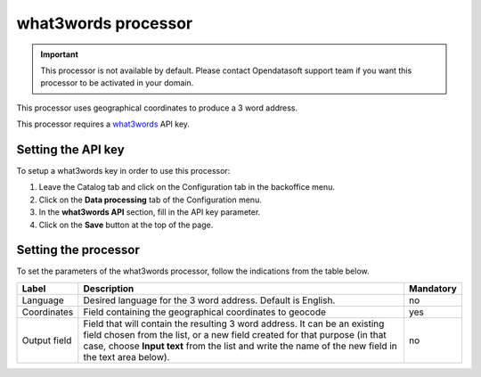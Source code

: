 what3words processor
====================

.. admonition:: Important
   :class: important

   This processor is not available by default. Please contact Opendatasoft support team if you want this processor to be activated in your domain.

This processor uses geographical coordinates to produce a 3 word address.

This processor requires a `what3words <https://what3words.com/>`_ API key.

Setting the API key
-------------------

To setup a what3words key in order to use this processor:

1. Leave the Catalog tab and click on the Configuration tab in the backoffice menu.
2. Click on the **Data processing** tab of the Configuration menu.
3. In the **what3words API** section, fill in the API key parameter.
4. Click on the **Save** button at the top of the page.

Setting the processor
---------------------

To set the parameters of the what3words processor, follow the indications from the table below.

.. list-table::
  :header-rows: 1

  * * Label
    * Description
    * Mandatory
  * * Language
    * Desired language for the 3 word address. Default is English.
    * no
  * * Coordinates
    * Field containing the geographical coordinates to geocode
    * yes
  * * Output field
    * Field that will contain the resulting 3 word address. It can be an existing field chosen from the list, or a new field created for that purpose (in that case, choose **Input text** from the list and write the name of the new field in the text area below).
    * no
